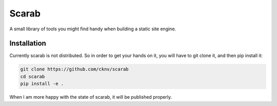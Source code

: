 Scarab
======

A small library of tools you might find handy when building a static site engine.

Installation
------------

Currently scarab is not distributed. So in order to get your hands on it, you will have to git clone it, and then pip install it:

.. code:: shell

    git clone https://github.com/cknv/scarab
    cd scarab
    pip install -e .

When I am more happy with the state of scarab, it will be published properly.

